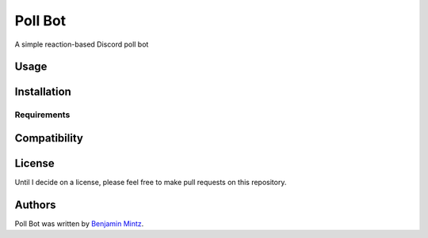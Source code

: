 Poll Bot
========

.. image:: https://img.shields.io/pypi/v/poll_bot.svg
    :target: https://pypi.python.org/pypi/poll_bot
    :alt: Latest PyPI version

A simple reaction-based Discord poll bot

Usage
-----

Installation
------------

Requirements
^^^^^^^^^^^^

Compatibility
-------------

License
-------

Until I decide on a license, please feel free to make pull requests on this repository.

Authors
-------

Poll Bot was written by `Benjamin Mintz <bmintz@protonmail.com>`_.
